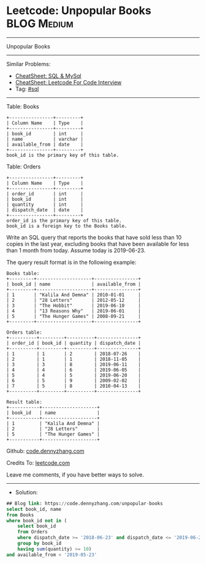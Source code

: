 * Leetcode: Unpopular Books                                      :BLOG:Medium:
#+STARTUP: showeverything
#+OPTIONS: toc:nil \n:t ^:nil creator:nil d:nil
:PROPERTIES:
:type:     sql
:END:
---------------------------------------------------------------------
Unpopular Books
---------------------------------------------------------------------
#+BEGIN_HTML
<a href="https://github.com/dennyzhang/code.dennyzhang.com/tree/master/problems/unpopular-books"><img align="right" width="200" height="183" src="https://www.dennyzhang.com/wp-content/uploads/denny/watermark/github.png" /></a>
#+END_HTML
Similar Problems:
- [[https://cheatsheet.dennyzhang.com/cheatsheet-mysql-A4][CheatSheet: SQL & MySql]]
- [[https://cheatsheet.dennyzhang.com/cheatsheet-leetcode-A4][CheatSheet: Leetcode For Code Interview]]
- Tag: [[https://code.dennyzhang.com/review-sql][#sql]]
---------------------------------------------------------------------
Table: Books
#+BEGIN_EXAMPLE
+----------------+---------+
| Column Name    | Type    |
+----------------+---------+
| book_id        | int     |
| name           | varchar |
| available_from | date    |
+----------------+---------+
book_id is the primary key of this table.
#+END_EXAMPLE

Table: Orders
#+BEGIN_EXAMPLE
+----------------+---------+
| Column Name    | Type    |
+----------------+---------+
| order_id       | int     |
| book_id        | int     |
| quantity       | int     |
| dispatch_date  | date    |
+----------------+---------+
order_id is the primary key of this table.
book_id is a foreign key to the Books table.
#+END_EXAMPLE
 
Write an SQL query that reports the books that have sold less than 10 copies in the last year, excluding books that have been available for less than 1 month from today. Assume today is 2019-06-23.

The query result format is in the following example:
#+BEGIN_EXAMPLE
Books table:
+---------+--------------------+----------------+
| book_id | name               | available_from |
+---------+--------------------+----------------+
| 1       | "Kalila And Demna" | 2010-01-01     |
| 2       | "28 Letters"       | 2012-05-12     |
| 3       | "The Hobbit"       | 2019-06-10     |
| 4       | "13 Reasons Why"   | 2019-06-01     |
| 5       | "The Hunger Games" | 2008-09-21     |
+---------+--------------------+----------------+

Orders table:
+----------+---------+----------+---------------+
| order_id | book_id | quantity | dispatch_date |
+----------+---------+----------+---------------+
| 1        | 1       | 2        | 2018-07-26    |
| 2        | 1       | 1        | 2018-11-05    |
| 3        | 3       | 8        | 2019-06-11    |
| 4        | 4       | 6        | 2019-06-05    |
| 5        | 4       | 5        | 2019-06-20    |
| 6        | 5       | 9        | 2009-02-02    |
| 7        | 5       | 8        | 2010-04-13    |
+----------+---------+----------+---------------+

Result table:
+-----------+--------------------+
| book_id   | name               |
+-----------+--------------------+
| 1         | "Kalila And Demna" |
| 2         | "28 Letters"       |
| 5         | "The Hunger Games" |
+-----------+--------------------+
#+END_EXAMPLE

Github: [[https://github.com/dennyzhang/code.dennyzhang.com/tree/master/problems/unpopular-books][code.dennyzhang.com]]

Credits To: [[https://leetcode.com/problems/unpopular-books/description/][leetcode.com]]

Leave me comments, if you have better ways to solve.
---------------------------------------------------------------------
- Solution:

#+BEGIN_SRC sql
## Blog link: https://code.dennyzhang.com/unpopular-books
select book_id, name
from Books
where book_id not in (
    select book_id
    from Orders
    where dispatch_date >= '2018-06-23' and dispatch_date <= '2019-06-22'
    group by book_id
    having sum(quantity) >= 10)
and available_from < '2019-05-23'
#+END_SRC

#+BEGIN_HTML
<div style="overflow: hidden;">
<div style="float: left; padding: 5px"> <a href="https://www.linkedin.com/in/dennyzhang001"><img src="https://www.dennyzhang.com/wp-content/uploads/sns/linkedin.png" alt="linkedin" /></a></div>
<div style="float: left; padding: 5px"><a href="https://github.com/dennyzhang"><img src="https://www.dennyzhang.com/wp-content/uploads/sns/github.png" alt="github" /></a></div>
<div style="float: left; padding: 5px"><a href="https://www.dennyzhang.com/slack" target="_blank" rel="nofollow"><img src="https://www.dennyzhang.com/wp-content/uploads/sns/slack.png" alt="slack"/></a></div>
</div>
#+END_HTML
